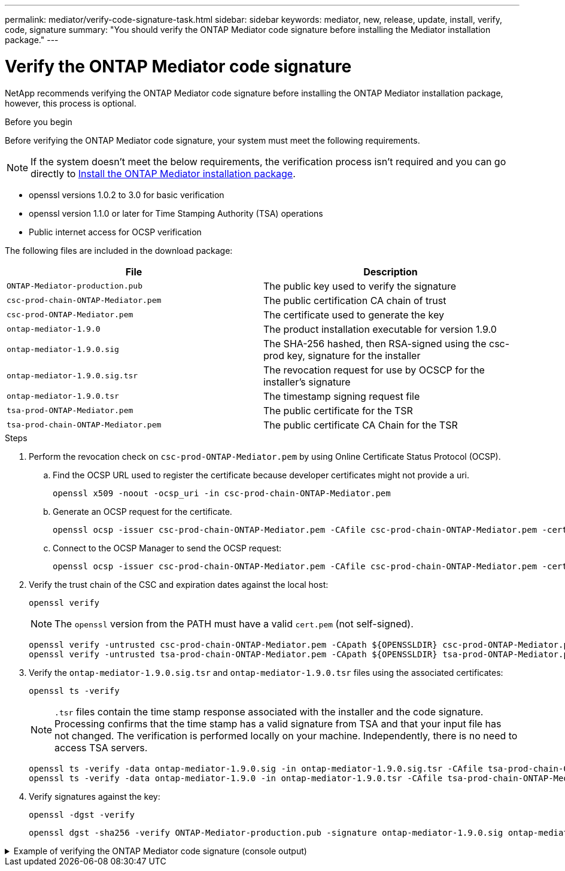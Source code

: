---
permalink: mediator/verify-code-signature-task.html
sidebar: sidebar
keywords: mediator, new, release, update, install, verify, code, signature
summary: "You should verify the ONTAP Mediator code signature before installing the Mediator installation package."
---

= Verify the ONTAP Mediator code signature
:icons: font
:imagesdir: ../media/

[.lead]
NetApp recommends verifying the ONTAP Mediator code signature before installing the ONTAP Mediator installation package, however, this process is optional.

.Before you begin

Before verifying the ONTAP Mediator code signature, your system must meet the following requirements.

NOTE: If the system doesn't meet the below requirements, the verification process isn't required and you can go directly to link:install-mediator-pkg-task.html[Install the ONTAP Mediator installation package].

** openssl versions 1.0.2 to 3.0 for basic verification
** openssl version 1.1.0 or later for Time Stamping Authority (TSA) operations
** Public internet access for OCSP verification

The following files are included in the download package:

[cols="50,50"]
|===

h| File  h| Description

a| `ONTAP-Mediator-production.pub`      a| The public key used to verify the signature
a| `csc-prod-chain-ONTAP-Mediator.pem`  a| The public certification CA chain of trust
a| `csc-prod-ONTAP-Mediator.pem`        a| The certificate used to generate the key
a| `ontap-mediator-1.9.0`               a| The product installation executable for version 1.9.0
a| `ontap-mediator-1.9.0.sig`           a| The SHA-256 hashed, then RSA-signed using the csc-prod key, signature for the installer
a| `ontap-mediator-1.9.0.sig.tsr`       a| The revocation request for use by OCSCP for the installer’s signature
a|`ontap-mediator-1.9.0.tsr`            a| The timestamp signing request file
a| `tsa-prod-ONTAP-Mediator.pem`        a| The public certificate for the TSR
a| `tsa-prod-chain-ONTAP-Mediator.pem`  a| The public certificate CA Chain for the TSR

|===

.Steps

. Perform the revocation check on `csc-prod-ONTAP-Mediator.pem` by using Online Certificate Status Protocol (OCSP).

.. Find the OCSP URL used to register the certificate because developer certificates might not provide a uri.
+
----
openssl x509 -noout -ocsp_uri -in csc-prod-chain-ONTAP-Mediator.pem
----
.. Generate an OCSP request for the certificate. 
+
----
openssl ocsp -issuer csc-prod-chain-ONTAP-Mediator.pem -CAfile csc-prod-chain-ONTAP-Mediator.pem -cert csc-prod-ONTAP-Mediator.pem  -reqout req.der
----
	
.. Connect to the OCSP Manager to send the OCSP request: 
+
----
openssl ocsp -issuer csc-prod-chain-ONTAP-Mediator.pem -CAfile csc-prod-chain-ONTAP-Mediator.pem -cert csc-prod-ONTAP-Mediator.pem  -url ${ocsp_uri} -resp_text -respout resp.der -verify_other csc-prod-chain-ONTAP-Mediator.pem
----


. Verify the trust chain of the CSC and expiration dates against the local host: 
+
`openssl verify`
+
NOTE: The `openssl` version from the PATH must have a valid `cert.pem` (not self-signed).
+
----
openssl verify -untrusted csc-prod-chain-ONTAP-Mediator.pem -CApath ${OPENSSLDIR} csc-prod-ONTAP-Mediator.pem  # Failure action: The Code-Signature-Check certificate has expired or is invalid. Download a newer version of the ONTAP Mediator.
openssl verify -untrusted tsa-prod-chain-ONTAP-Mediator.pem -CApath ${OPENSSLDIR} tsa-prod-ONTAP-Mediator.pem  # Failure action: The Time-Stamp certificate has expired or is invalid. Download a newer version of the ONTAP Mediator.
----
    
. Verify the `ontap-mediator-1.9.0.sig.tsr` and `ontap-mediator-1.9.0.tsr` files using the associated certificates: 
+
`openssl ts -verify`

+
NOTE: `.tsr` files contain the time stamp response associated with the installer and the code signature. Processing confirms that the time stamp has a valid signature from TSA and that your input file has not changed.
The verification is performed locally on your machine. Independently, there is no need to access TSA servers.
+
----
openssl ts -verify -data ontap-mediator-1.9.0.sig -in ontap-mediator-1.9.0.sig.tsr -CAfile tsa-prod-chain-ONTAP-Mediator.pem -untrusted tsa-prod-ONTAP-Mediator.pem
openssl ts -verify -data ontap-mediator-1.9.0 -in ontap-mediator-1.9.0.tsr -CAfile tsa-prod-chain-ONTAP-Mediator.pem -untrusted tsa-prod-ONTAP-Mediator.pem
----

. Verify signatures against the key:  
+
`openssl -dgst -verify`
+
----
openssl dgst -sha256 -verify ONTAP-Mediator-production.pub -signature ontap-mediator-1.9.0.sig ontap-mediator-1.9.0
----

.Example of verifying the ONTAP Mediator code signature (console output)
[%collapsible]
====
----
[root@scspa2695423001 ontap-mediator-1.9.0]# pwd
/root/ontap-mediator-1.9.0
[root@scspa2695423001 ontap-mediator-1.9.0]# ls -l
total 63660
-r--r--r-- 1 root root     8582 Feb 19 15:02 csc-prod-chain-ONTAP-Mediator.pem
-r--r--r-- 1 root root     2373 Feb 19 15:02 csc-prod-ONTAP-Mediator.pem
-r-xr-xr-- 1 root root 65132818 Feb 20 15:17 ontap-mediator-1.9.0
-rw-r--r-- 1 root root      384 Feb 20 15:17 ontap-mediator-1.9.0.sig
-rw-r--r-- 1 root root     5437 Feb 20 15:17 ontap-mediator-1.9.0.sig.tsr
-rw-r--r-- 1 root root     5436 Feb 20 15:17 ontap-mediator-1.9.0.tsr
-r--r--r-- 1 root root      625 Feb 19 15:02 ONTAP-Mediator-production.pub
-r--r--r-- 1 root root     3323 Feb 19 15:02 tsa-prod-chain-ONTAP-Mediator.pem
-r--r--r-- 1 root root     1740 Feb 19 15:02 tsa-prod-ONTAP-Mediator.pem
[root@scspa2695423001 ontap-mediator-1.9.0]#
[root@scspa2695423001 ontap-mediator-1.9.0]# /root/verify_ontap_mediator_signatures.sh
++ openssl version -d
++ cut -d '"' -f2
+ OPENSSLDIR=/etc/pki/tls
+ openssl version
OpenSSL 1.1.1k  FIPS 25 Mar 2021
++ openssl x509 -noout -ocsp_uri -in csc-prod-chain-ONTAP-Mediator.pem
+ ocsp_uri=http://ocsp.entrust.net
+ echo http://ocsp.entrust.net
http://ocsp.entrust.net
+ openssl ocsp -issuer csc-prod-chain-ONTAP-Mediator.pem -CAfile csc-prod-chain-ONTAP-Mediator.pem -cert csc-prod-ONTAP-Mediator.pem -reqout req.der
+ openssl ocsp -issuer csc-prod-chain-ONTAP-Mediator.pem -CAfile csc-prod-chain-ONTAP-Mediator.pem -cert csc-prod-ONTAP-Mediator.pem -url http://ocsp.entrust.net -resp_text -respout resp.der -verify_other csc-prod-chain-ONTAP-Mediator.pem
OCSP Response Data:
    OCSP Response Status: successful (0x0)
    Response Type: Basic OCSP Response
    Version: 1 (0x0)
    Responder Id: C = US, O = "Entrust, Inc.", CN = Entrust Extended Validation Code Signing CA - EVCS2
    Produced At: Feb 28 05:01:00 2023 GMT
    Responses:
    Certificate ID:
      Hash Algorithm: sha1
      Issuer Name Hash: 69FA640329AB84E27220FE0927647B8194B91F2A
      Issuer Key Hash: CE894F8251AA15A28462CA312361D261FBF8FE78
      Serial Number: 511A542B57522AEB7295A640DC6200E5
    Cert Status: good
    This Update: Feb 28 05:00:00 2023 GMT
    Next Update: Mar  4 04:59:59 2023 GMT

    Signature Algorithm: sha512WithRSAEncryption
         3c:1d:49:b0:93:62:37:3e:c7:38:e3:9f:9f:62:82:73:ed:f4:
         ea:00:6b:f1:01:cd:79:57:92:f1:9d:5d:85:9b:60:59:f8:6c:
         e6:f4:50:51:f3:4c:8a:51:dd:50:68:16:8f:20:24:7e:39:b0:
         44:94:8d:b0:61:da:b9:08:36:74:2d:44:55:62:fb:92:be:4a:
         e7:6c:8c:49:dd:0c:fd:d8:ce:20:08:0d:0f:5a:29:a3:19:03:
         9f:d3:df:41:f4:89:0f:73:18:3f:ac:bb:a7:a3:96:7d:c5:70:
         4c:57:cd:17:17:c6:8a:60:d1:37:c9:2d:81:07:2a:d7:a6:02:
         ee:ce:88:16:22:db:e3:43:64:1e:9b:0d:4d:31:66:fa:ab:a5:
         52:99:94:4a:4a:d0:52:c5:34:f5:18:c7:15:5b:ce:74:c2:fc:
         61:ea:55:aa:f1:2f:82:a3:6a:95:8d:7e:2b:38:49:4f:bf:b1:
         68:7b:1b:24:8b:1f:4d:c5:77:f0:71:af:9c:34:c8:7a:82:50:
         09:a2:19:6e:c6:30:4f:da:a2:79:08:f9:d0:ff:85:d9:2a:84:
         cf:0c:aa:75:8f:72:c9:a7:a2:83:e8:8b:cf:ed:0c:69:75:b6:
         2a:7b:6b:58:99:01:d8:34:ad:e1:89:25:27:1b:fa:d9:6d:32:
         97:3a:0b:0a:8e:a3:9e:e3:f4:e0:d6:1a:c9:b5:14:8c:3e:54:
         3b:37:17:1a:93:44:84:8b:4a:87:97:1e:76:43:3e:d3:ec:8b:
         7e:56:4a:3f:01:31:c0:e5:58:fb:50:ce:6f:b1:e7:35:f9:b7:
         a3:ef:6b:3b:21:95:37:a6:5b:8f:f0:15:18:36:65:89:a1:9c:
         9b:69:00:b4:b1:65:6a:bc:11:2d:d4:9b:b4:97:cc:cb:7a:0c:
         16:11:c1:75:58:7e:13:ab:56:3c:3f:93:5b:95:24:c6:54:52:
         1f:86:a9:16:ce:d9:ea:8b:3a:f3:4f:c4:8f:ad:de:e8:3e:3c:
         d2:51:51:ad:33:7f:d8:c5:33:24:26:f1:2d:9d:0e:9f:55:d0:
         68:bf:af:bd:68:4a:40:08:bc:92:a0:62:54:7d:16:7b:36:29:
         15:b1:cd:58:8e:fb:4a:f2:3e:94:8b:fe:56:95:cc:24:32:af:
         5f:71:99:18:ed:0c:64:94:f7:54:48:87:48:d0:6d:b3:42:04:
         96:03:73:a2:8e:8a:6a:b2:af:ee:56:19:a1:c6:35:12:59:ad:
         19:6a:fe:e0:f1:27:cc:96:4e:f0:4f:fb:6a:bd:ce:05:2c:aa:
         79:7c:df:02:5c:ca:53:7d:60:12:88:7c:ce:15:c7:d4:02:27:
         c1:ab:cf:71:30:1e:14:ba
WARNING: no nonce in response
Response verify OK
csc-prod-ONTAP-Mediator.pem: good
        This Update: Feb 28 05:00:00 2023 GMT
        Next Update: Mar  4 04:59:59 2023 GMT
+ openssl verify -untrusted csc-prod-chain-ONTAP-Mediator.pem -CApath /etc/pki/tls csc-prod-ONTAP-Mediator.pem
csc-prod-ONTAP-Mediator.pem: OK
+ openssl verify -untrusted tsa-prod-chain-ONTAP-Mediator.pem -CApath /etc/pki/tls tsa-prod-ONTAP-Mediator.pem
tsa-prod-ONTAP-Mediator.pem: OK
+ openssl ts -verify -data ontap-mediator-1.9.0.sig -in ontap-mediator-1.9.0.sig.tsr -CAfile tsa-prod-chain-ONTAP-Mediator.pem -untrusted tsa-prod-ONTAP-Mediator.pem
Using configuration from /etc/pki/tls/openssl.cnf
Verification: OK
+ openssl ts -verify -data ontap-mediator-1.9.0 -in ontap-mediator-1.9.0.tsr -CAfile tsa-prod-chain-ONTAP-Mediator.pem -untrusted tsa-prod-ONTAP-Mediator.pem
Using configuration from /etc/pki/tls/openssl.cnf
Verification: OK
+ openssl dgst -sha256 -verify ONTAP-Mediator-production.pub -signature ontap-mediator-1.9.0.sig ontap-mediator-1.9.0
Verified OK
[root@scspa2695423001 ontap-mediator-1.9.0]#

----
====

// 2021 Apr 21, ONTAPEX-133437
// 2021 May 05, review comment in IDR-67
// 2022 Mar 07, ontap-metrocluster issue #146
// 2022 Apr 28, BURT 1470656
// 2022 Jan 15, ontap-metrocluster/issues/35
// 2022 Jul 19, ontap-issues-564
// 2023 May 05, ONTAPDOC-955
// 2023 Jun 02, ONTAPDOC-1064
// 2023 Dec 06, ONTAPDOC-1427
// ontapdoc-1906, 12 june 2024
// ONTAPDOC-728, 12 Feb 2025
